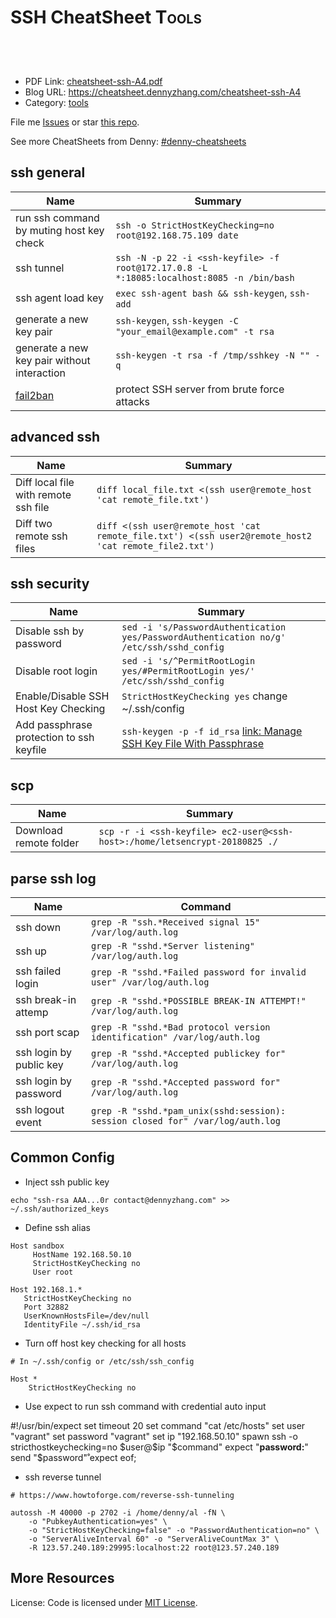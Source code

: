 * SSH CheatSheet                                               :Tools:
:PROPERTIES:
:type:     ssh
:export_file_name: cheatsheet-ssh-A4.pdf
:END:

#+BEGIN_HTML
<a href="https://github.com/dennyzhang/cheatsheet-ssh-A4"><img align="right" width="200" height="183" src="https://www.dennyzhang.com/wp-content/uploads/denny/watermark/github.png" /></a>
<div id="the whole thing" style="overflow: hidden;">
<div style="float: left; padding: 5px"> <a href="https://www.linkedin.com/in/dennyzhang001"><img src="https://www.dennyzhang.com/wp-content/uploads/sns/linkedin.png" alt="linkedin" /></a></div>
<div style="float: left; padding: 5px"><a href="https://github.com/dennyzhang"><img src="https://www.dennyzhang.com/wp-content/uploads/sns/github.png" alt="github" /></a></div>
<div style="float: left; padding: 5px"><a href="https://www.dennyzhang.com/slack" target="_blank" rel="nofollow"><img src="https://slack.dennyzhang.com/badge.svg" alt="slack"/></a></div>
</div>

<br/><br/>
<a href="http://makeapullrequest.com" target="_blank" rel="nofollow"><img src="https://img.shields.io/badge/PRs-welcome-brightgreen.svg" alt="PRs Welcome"/></a>
#+END_HTML

- PDF Link: [[https://github.com/dennyzhang/cheatsheet-ssh-A4/blob/master/cheatsheet-ssh-A4.pdf][cheatsheet-ssh-A4.pdf]]
- Blog URL: https://cheatsheet.dennyzhang.com/cheatsheet-ssh-A4
- Category: [[https://cheatsheet.dennyzhang.com/category/tools][tools]]

File me [[https://github.com/DennyZhang/cheatsheet-ssh-A4/issues][Issues]] or star [[https://github.com/DennyZhang/cheatsheet-ssh-A4][this repo]].

See more CheatSheets from Denny: [[https://github.com/topics/denny-cheatsheets][#denny-cheatsheets]]
** ssh general
| Name                                        | Summary                                                                                   |
|---------------------------------------------+-------------------------------------------------------------------------------------------|
| run ssh command by muting host key check    | =ssh -o StrictHostKeyChecking=no root@192.168.75.109 date=                                |
| ssh tunnel                                  | =ssh -N -p 22 -i <ssh-keyfile> -f root@172.17.0.8 -L *:18085:localhost:8085 -n /bin/bash= |
| ssh agent load key                          | =exec ssh-agent bash && ssh-keygen=, =ssh-add=                                            |
| generate a new key pair                     | =ssh-keygen=, =ssh-keygen -C "your_email@example.com" -t rsa=                             |
| generate a new key pair without interaction | =ssh-keygen -t rsa -f /tmp/sshkey -N "" -q=                                               |
| [[https://www.digitalocean.com/community/tutorials/how-to-protect-ssh-with-fail2ban-on-ubuntu-14-04][fail2ban]]                                    | protect SSH server from brute force attacks                                               |

** advanced ssh
| Name                                 | Summary                                                                                               |
|--------------------------------------+-------------------------------------------------------------------------------------------------------|
| Diff local file with remote ssh file | =diff local_file.txt <(ssh user@remote_host 'cat remote_file.txt')=                                   |
| Diff two remote ssh files            | =diff <(ssh user@remote_host 'cat remote_file.txt') <(ssh user2@remote_host2 'cat remote_file2.txt')= |
** ssh security
| Name                                     | Summary                                                                                  |
|------------------------------------------+------------------------------------------------------------------------------------------|
| Disable ssh by password                  | =sed -i 's/PasswordAuthentication yes/PasswordAuthentication no/g' /etc/ssh/sshd_config= |
| Disable root login                       | =sed -i 's/^PermitRootLogin yes/#PermitRootLogin yes/' /etc/ssh/sshd_config=             |
| Enable/Disable SSH Host Key Checking     | =StrictHostKeyChecking yes= change ~/.ssh/config                                         |
| Add passphrase protection to ssh keyfile | =ssh-keygen -p -f id_rsa=  [[https://www.dennyzhang.com/ssh_passphrase][link: Manage SSH Key File With Passphrase]]                     |

** scp
| Name                   | Summary                                                                     |
|------------------------+-----------------------------------------------------------------------------|
| Download remote folder | =scp -r -i <ssh-keyfile> ec2-user@<ssh-host>:/home/letsencrypt-20180825 ./= |

** parse ssh log
| Name                    | Command                                                                        |
|-------------------------+--------------------------------------------------------------------------------|
| ssh down                | =grep -R "ssh.*Received signal 15" /var/log/auth.log=                          |
| ssh up                  | =grep -R "sshd.*Server listening" /var/log/auth.log=                           |
| ssh failed login        | =grep -R "sshd.*Failed password for invalid user" /var/log/auth.log=           |
| ssh break-in attemp     | =grep -R "sshd.*POSSIBLE BREAK-IN ATTEMPT!" /var/log/auth.log=                 |
| ssh port scap           | =grep -R "sshd.*Bad protocol version identification" /var/log/auth.log=        |
| ssh login by public key | =grep -R "sshd.*Accepted publickey for" /var/log/auth.log=                     |
| ssh login by password   | =grep -R "sshd.*Accepted password for" /var/log/auth.log=                      |
| ssh logout event        | =grep -R "sshd.*pam_unix(sshd:session): session closed for" /var/log/auth.log= |
** Common Config
- Inject ssh public key
#+BEGIN_EXAMPLE
echo "ssh-rsa AAA...0r contact@dennyzhang.com" >>  ~/.ssh/authorized_keys
#+END_EXAMPLE

- Define ssh alias
#+BEGIN_EXAMPLE
Host sandbox
     HostName 192.168.50.10
     StrictHostKeyChecking no
     User root
#+END_EXAMPLE

#+BEGIN_EXAMPLE
Host 192.168.1.*
   StrictHostKeyChecking no
   Port 32882
   UserKnownHostsFile=/dev/null
   IdentityFile ~/.ssh/id_rsa
#+END_EXAMPLE

- Turn off host key checking for all hosts
#+BEGIN_EXAMPLE
# In ~/.ssh/config or /etc/ssh/ssh_config

Host *
    StrictHostKeyChecking no
#+END_EXAMPLE

- Use expect to run ssh command with credential auto input
#+begin_example exp
#!/usr/bin/expect
set timeout 20
set command "cat /etc/hosts"
set user "vagrant"
set password "vagrant"
set ip "192.168.50.10"
spawn ssh -o stricthostkeychecking=no $user@$ip "$command"
expect "*password:*"
send "$password\r"
expect eof;
#+end_example

- ssh reverse tunnel
#+BEGIN_EXAMPLE
# https://www.howtoforge.com/reverse-ssh-tunneling

autossh -M 40000 -p 2702 -i /home/denny/al -fN \
    -o "PubkeyAuthentication=yes" \
    -o "StrictHostKeyChecking=false" -o "PasswordAuthentication=no" \
    -o "ServerAliveInterval 60" -o "ServerAliveCountMax 3" \
    -R 123.57.240.189:29995:localhost:22 root@123.57.240.189
#+END_EXAMPLE
** More Resources
License: Code is licensed under [[https://www.dennyzhang.com/wp-content/mit_license.txt][MIT License]].
#+BEGIN_HTML
<a href="https://www.dennyzhang.com"><img align="right" width="201" height="268" src="https://raw.githubusercontent.com/USDevOps/mywechat-slack-group/master/images/denny_201706.png"></a>
<a href="https://www.dennyzhang.com"><img align="right" src="https://raw.githubusercontent.com/USDevOps/mywechat-slack-group/master/images/dns_small.png"></a>

<a href="https://www.linkedin.com/in/dennyzhang001"><img align="bottom" src="https://www.dennyzhang.com/wp-content/uploads/sns/linkedin.png" alt="linkedin" /></a>
<a href="https://github.com/dennyzhang"><img align="bottom"src="https://www.dennyzhang.com/wp-content/uploads/sns/github.png" alt="github" /></a>
<a href="https://www.dennyzhang.com/slack" target="_blank" rel="nofollow"><img align="bottom" src="https://slack.dennyzhang.com/badge.svg" alt="slack"/></a>
#+END_HTML
* org-mode configuration                                           :noexport:
#+STARTUP: overview customtime noalign logdone showall
#+DESCRIPTION:
#+KEYWORDS:
#+LATEX_HEADER: \usepackage[margin=0.6in]{geometry}
#+LaTeX_CLASS_OPTIONS: [8pt]
#+LATEX_HEADER: \usepackage[english]{babel}
#+LATEX_HEADER: \usepackage{lastpage}
#+LATEX_HEADER: \usepackage{fancyhdr}
#+LATEX_HEADER: \pagestyle{fancy}
#+LATEX_HEADER: \fancyhf{}
#+LATEX_HEADER: \rhead{Updated: \today}
#+LATEX_HEADER: \rfoot{\thepage\ of \pageref{LastPage}}
#+LATEX_HEADER: \lfoot{\href{https://github.com/dennyzhang/cheatsheet-ssh-A4}{GitHub: https://github.com/dennyzhang/cheatsheet-ssh-A4}}
#+LATEX_HEADER: \lhead{\href{https://cheatsheet.dennyzhang.com/cheatsheet-ssh-A4}{Blog URL: https://cheatsheet.dennyzhang.com/cheatsheet-ssh-A4}}
#+AUTHOR: Denny Zhang
#+EMAIL:  denny@dennyzhang.com
#+TAGS: noexport(n)
#+PRIORITIES: A D C
#+OPTIONS:   H:3 num:t toc:nil \n:nil @:t ::t |:t ^:t -:t f:t *:t <:t
#+OPTIONS:   TeX:t LaTeX:nil skip:nil d:nil todo:t pri:nil tags:not-in-toc
#+EXPORT_EXCLUDE_TAGS: exclude noexport
#+SEQ_TODO: TODO HALF ASSIGN | DONE BYPASS DELEGATE CANCELED DEFERRED
#+LINK_UP:
#+LINK_HOME:
* TODO [#A] Blog: Advanced Usage Of SSH                            :noexport:
** ssh -v
** [#A] Configure EC2 instance for ssh login                      :IMPORTANT:
sudo su -
sed -i 's/PermitRootLogin without-password/PermitRootLogin yes/' /etc/ssh/sshd_config
sed -i 's/^#PermitRootLogin yes/PermitRootLogin yes/' /etc/ssh/sshd_config

sed -i 's/no-port-forwarding,no-agent-forwarding.*//g'  ~/.ssh/authorized_keys

echo "ssh-rsa AAAAB3NzaC1yc2EAAAADAQABAAABAQDAwp69ZIA8Usz5EgSh5gBXKGFZBUawP8nDSgZVW6Vl/+NDhij5Eo5BePYvUaxg/5aFxrxROOyLGE9xhNBk7PP49Iz1pqO9T/QNSIiuuvQ/Xhpvb4OQfD5xr6l4t/9gLf+OYGvaFHf/xzMnc9cKzZ+azLlDHbeewu1GMI/XNFWo4VWAsH+6xM8VIpdJSaR7alJn/W6dmyRBbk0uS3Yut63jVFk4zalAzXquU0BX1ne+DLB/LW8ZanN5PWECabSi4dXYLfxC2rDhDcQdXU3MwV5b7TtR5rFoNS8IGcyHoeq5tasAtAAaD2sEzyJbllAfFsNyxNQ+Yh8935HcWqx2/T0r filebat.mark@gmail.com" >> ~/.ssh/authorized_keys

echo "ssh-rsa AAAAB3NzaC1yc2EAAAABIwAAAQEA2aRNnkifPeQIR0MtLyFZo2RSSbUVP/vrkGii3VkqNS8vcX88taO3Iv5Y0kD+4CE4qDJe75fxDXbu7IkSuqHrNb/jBrSZKY3KC8EO2lHYv3MMiwCk5rBMTRiZicOKEG2gQM/9fisXCTQamu48M75nyyU5LHptz5TnonLnum0e098JRbxL9UkdWBesEz/JO5TEhy1T0K2c6W6d+cFz0Bkz83gXLGK+KVWWHLJ7/YFd7gVj2ihM6RdSCWxrHeH9riQ8ALW1tkRF0jlsmxiAvvfaT21fmEltYAeZBUdfzgcseRSbM4b0vVp9BKatMoHEBk6pMZhp0r1A/rfH7tu4+yQfBw== root@osc-serv-01" >> ~/.ssh/authorized_keys

service ssh restart

Check with some other VM by username and pssword, not ssh keyfile
** DONE ssh-add fail: Could not open a connection to your authentication agent.
  CLOSED: [2012-01-04 Wed 11:26]
http://forum.slicehost.com/comments.php?DiscussionID=3385\\

http://funkaoshi.com/blog/could-not-open-a-connection-to-your-authentication-agent\\

exec ssh-agent bash

ssh-agent

ssh-add
*** console shot:                                                  :noexport:
#+begin_example
bash-3.2$ ssh-add /var/lib/hudson/.ssh/id_rsa
Could not open a connection to your authentication agent.
#+end_example
** TODO SSH login authentication method: publickey,gssapi-keyex,gssapi-with-mic,password
** DONE sshd出现问题: /etc/ssh/ssh_config
  CLOSED: [2013-08-23 Fri 15:10]
ServerAliveInterval 60
** DONE Server keeps asking for password after I've copied my SSH Public Key to authorized_keys: /root/ should be 700, instead of 777
  CLOSED: [2015-02-25 Wed 09:03]
http://askubuntu.com/questions/110814/server-keeps-asking-for-password-after-ive-copied-my-ssh-public-key-to-authoriz
http://serverfault.com/questions/360496/i-created-an-rsa-key-but-ssh-keeps-asking-the-password
*** /var/log/auth.log
#+BEGIN_EXAMPLE
root@fluig-id-cdn-01:~/.ssh# tail -f /var/log/auth.log
tail -f /var/log/auth.log
Feb 25 15:00:00 fluig-id-cdn-01 sshd[48492]: Authentication refused: bad ownership or modes for directory /root

Feb 25 15:00:01 fluig-id-cdn-01 CRON[48515]: pam_unix(cron:session): session opened for user root by (uid=0)
Feb 25 15:00:01 fluig-id-cdn-01 CRON[48515]: pam_unix(cron:session): session closed for user root
Feb 25 15:00:01 fluig-id-cdn-01 sudo:   nagios : TTY=unknown ; PWD=/ ; USER=root ; COMMAND=/usr/bin/python /usr/lib/nagios/plug
#+END_EXAMPLE
*** /root/ acl issue
#+BEGIN_EXAMPLE
root@fluig-id-cdn-01:~/.ssh# ls -lth / | grep 'root$'
ls -lth / | grep 'root$'
drwxrwxrwx  11 root root  4.0K Feb 25 14:50 root
root@fluig-id-cdn-01:~/.ssh# chmod 700 /root/
chmod 700 /root/
#+END_EXAMPLE
** DONE MDM-1299: After modifying ssh authorized_keys, ssh still keep asking password: wrong acl for /root/.ssh
  CLOSED: [2015-11-22 Sun 03:36]
http://totvslab.atlassian.net/browse/MDM-1299

Root cause is found: acl of /root/.ssh/ is incorrect. It must be 0700, instead of 0777.

pull request: https://github.com/TOTVS/mdmdevops/pull/5

Verified by testing
- Test app-mdm deployment for MDM-1299-ssh branch: ssh without password shall work
  http://10.165.4.67:48080/job/DockerDeployBasicCookbooks/146/console
- Test app-mdm deployment for dev branch branch: ssh without password shall not work
  http://10.165.4.67:48080/job/DockerDeployBasicCookbooks/147/console
*** useful link
http://unix.stackexchange.com/questions/36540/why-am-i-still-getting-a-password-prompt-with-ssh-with-public-key-authentication
http://askubuntu.com/questions/110814/server-keeps-asking-for-password-after-ive-copied-my-ssh-public-key-to-authoriz
http://serverfault.com/questions/396935/ssh-keys-authentication-keeps-asking-for-password
** DONE ssh tunnel: bind: Cannot assign requested address:  force the ssh client to use ipv4
  CLOSED: [2015-12-02 Wed 22:54]
http://serverfault.com/questions/444295/ssh-tunnel-bind-cannot-assign-requested-address
http://ubuntuforums.org/showthread.php?t=1387297

https://www.clearos.com/clearfoundation/social/community/ssh-port-forwarding-between-clearos-and-remote-server

The close the loop here. The answer, in this case, was to force the ssh client to use ipv4. E.g.

ssh -4 -D 8081 user@8.8.8.8

#+BEGIN_EXAMPLE
root@iZ25y7u44dnZ:~# ssh -i /home/denny/denny -N -p 10040 -f root@123.56.44.213 -L 38080:localhost:28080 -n /bin/bash
bind: Cannot assign requested address
#+END_EXAMPLE
** [#A] autossh configuration                                     :IMPORTANT:
https://www.everythingcli.org/ssh-tunnelling-for-fun-and-profit-autossh/
https://linuxaria.com/howto/permanent-ssh-tunnels-with-autossh

vim /etc/ssh/sshd_config
GatewayPorts yes

# reverse tunnel
autossh -M 29996 -i /home/denny/test -fN -o "PubkeyAuthentication=yes" -o "StrictHostKeyChecking=false" -o "PasswordAuthentication=no" -o "ServerAliveInterval 60" -o "ServerAliveCountMax 3" -R 54.179.178.214:29995:localhost:22 root@54.179.178.214

ssh -i /home/denny/test -fN -o "PubkeyAuthentication=yes" -o "StrictHostKeyChecking=false" -o "PasswordAuthentication=no" -o "ServerAliveInterval 60" -o "ServerAliveCountMax 3" -R 54.179.178.214:29995:localhost:22 root@54.179.178.214

# ssh tunnel
ssh -i /home/denny/test1 -4 -N -p 19995 -f root@123.57.240.189 -L *:48080:localhost:48080 -n /bin/bash

autossh -M 48081 -4 -p 19995 -i /home/denny/test1 -fN -o "PubkeyAuthentication=yes" -o "StrictHostKeyChecking=false" -o "PasswordAuthentication=no" -o "ServerAliveInterval 60" -o "ServerAliveCountMax 3" -L  123.57.240.189:48080:localhost:48080 root@123.57.240.189
*** web page: Aptible Blog Archives - Reverse SSH tunneling with AWS
http://aptible-archives.tumblr.com/post/56897638120/reverse-ssh-tunneling-with-aws
**** webcontent                                                    :noexport:
#+begin_example
Location: http://aptible-archives.tumblr.com/post/56897638120/reverse-ssh-tunneling-with-aws
[web-horizo]

Aptible Blog Archives

This is an archive of posts from 2013, before we moved the main Aptible blog to a shared account.

You can visit us at our main site or the current blog.

Feel free to call us at (866) 296-5003 if you have questions about HIPAA.
This is an archive of posts from 2013, before we moved the main Aptible blog to a shared account.

You can visit us at our main site or the current blog.

Feel free to call us at (866) 296-5003 if you have questions about HIPAA.

  * rss
  * archive

  * Reverse SSH tunneling with AWS

    I mostly blog about healthcare here, but I wanted to put up a quick tutorial on reverse
    tunneling for developers. There are plenty of explanations out there, but I wanted to write one
    that is simple, easy to understand, and repeatable.

    What is reverse tunneling, and why is it useful for web developers?

    SSH, or Secure Shell, is a cryptographic network protocol that allows us to set up secure
    connections between computers over an unsecure network, like the Internet. We can use it to run
    commands, forward ports, and transfer files. We can also use it to create a secure "tunnel" by
    wrapping unencrypted protocols (such as HTTP) in encryption.

    Normal tunneling forwards a port on a local machine to a port on a remote machine. Reverse
    tunneling forwards a port on a remote machine to a port on a local machine.

    This is useful because it allows us to direct third-party services and devices to a remote
    machine that is exposed to the Internet. Those requests will then be forwarded to our local
    machine. It's faster than deploying to a staging server.

    I use it mostly to check how my iPhone and iPad are displaying CSS media queries, in addition
    to the Safari Developer tools.

    How to set up a reverse tunnel

    First off, you don't have to DIY. You can use Localtunnel or Forward for this. I like setting
    up my own because it's easy, responsive, and gives me a lot of control.

    How easy is it? There are four steps:

     1. Start a server, configured to allow reverse ssh tunneling
     2. Configure our local ssh settings
     3. ?
     4. PROFIT

    Ok, the real steps:

     1. Configure and start a server
     2. Configure our local ssh settings
     3. Configure server ssh settings and reload ssh config
     4. Establish the reverse tunnel

    I'm using OS X Terminal, OpenSSH and Amazon Web Services.

    Step 1: Configure and Start a Server

    We are going to launch an EC2 instance using the AWS Management Console interface. Go into the
    EC2 Mangement Console, go under Instances, and hit the "Launch Instance" button. You should see
    the Quick Launch Wizard:

    image

      + Name your instance
      + You may need to create and download a keypair
      + I like Ubuntu Server 12.04.2 LTS

    Hit "Continue." Next, let's edit the instance details.

    image

    I just use a t1.micro. If you want something beefier, select it under the Instance Details
    radio button.

    Under Security Settings:

    image

      + Create a new Security Group
      + Call it something like "Reverse SSH Tunnel", add a description
      + Add a rule to allow access on port 22 (SSH) at source 0.0.0.0/0
      + Add another rule to allow access on port 3000 (or whatever port you want to forward traffic
        from) at source 0.0.0.0/0
      + Create the Security Group
      + Select that group and hit Save Details
      + Launch the instance

    Note that you can also launch an instance and edit the Security Group afterwards. The process
    is similar.

    Optional: Assign an Elastic IP

    When your instance launches, you will see it is assigned a default IP address, something like
    ec2-54-211-63-58.compute-1.amazonaws.com. To make that a little more manageable, and to persist
    an IP across starting/stopping an instance, let's assign an Elastic IP.

     1. Under Network & Security, go to Elastic IPs
     2. Allocate a New Address, in EC2
     3. Associate the Address with your instance

    Now when you select your instance, you should see something like this, with a nice static IP:

    image

    Step 2: Configure Local SSH Settings

    Find the *.pem key you downloaded and copy it to your ~/.ssh folder. For me this was:

    $ mv ~/Downloads/reverse-ssh-key.pem ~/.ssh

    AWS requires us to set the permissions on our key so that only the owner may read it.

    $ chmod 600 ~/.ssh/reverse-ssh-key.pem

    To avoid having to pass in a long set of parameters every time we want to open the tunnel, we
    can edit the ~/.ssh/config file to include:

    host 54.227.245.213
        user ubuntu
        StrictHostKeyChecking no
        UserKnownHostsFile /dev/null
        CheckHostIP no
        IdentityFile ~/.ssh/reverse-ssh-key.pem
        ServerAliveInterval 120

    Hit $ man ssh_config to read about these options.

      + Host is the IP address of the instance we fired up.
      + User should be whatever your OS prefers. If you use Amazon's Linux AMI, it will want you to
        log in as "ec2-user." Ubuntu will let you start a console as root, but will want you to be
        a normal user for other tasks.
      + Several options have to do with checking/managing keys. I'm ok here because we are just
        connecting to a specified IP. If you wanted to be paranoid then...you shouldn't be following
        this tutorial.
      + ServerAliveInterval pings the remote host every n seconds, to keep the connection alive.
        Not setting it will eventually result in a "Write failed: Broken pipe" error.

    Save and open a new shell window to load the new config.

    Step 3: Configure Server SSH Settings and Reload SSH Config

    Check that you can ssh into your server now:

    $ ssh 54.227.245.213

    image

    Awesome.

    Finally, we have to configure the port binding on the instance. Get into the sshd_config file
    with write access and add "GatewayPorts yes".

    ubuntu@ip-10-147-225-211:~$ sudo vim /etc/ssh/sshd_config

    image

    (In vim, arrow scroll to where you want to insert, hit "i" to insert, esc to end the insert,
    ":w" to save, ":q" to quit.)

    If you need to not bind everything on the wildcard, you can set GatewayPorts to other things.
    ($ man ssh and $ man sshd_config it.)

    Finally, reload the ssh configuration and exit the session:

    ubuntu@ip-10-147-225-211:~$ sudo reload ssh
    ubuntu@ip-10-147-225-211:~$ exit

    Step 4: Establish the Reverse Tunnel

    Now it's time for magic. Fire up a local server. I'm using port 3000. The syntax for reverse
    tunneling is:

    $ ssh -R [bind_address:]port:host:hostport address

    With GatewayPorts set to "yes" on the server, we can leave out the bind_address. So:

    $ ssh -R 3000:localhost:3000 54.227.245.213

    means that port 3000 on the remote server is to be forwarded to the given host and port on the
    local side. Remember, if you want to use a different remote port, you need to allow access in
    your EC2 Security Group settings.

    You should be able to point a web browser at the specified port on your server
    (54.227.245.213:3000 here) and interact with your development environment.

    Optional: Add an Alias

    The last thing I'm going to do is add an alias in my ~/.bashrc file:

    alias devtunnel="ssh -NR 3000:localhost:3000 54.227.245.213"

    -N runs the ssh session without executing a remote command. You can also run it with -f to send
    it to background.

    Now, after I open a new shell window, I can start a new tunnel with:

    $ devtunnel

    That's it. Enjoy.

      +
          o
          o
      + July 30, 2013 (3:20 pm)
      + #reverse tunnel
      + #ssh
      + #aws

© 2013–2016 Aptible Blog Archives [impixu][impixu]

#+end_example
** DONE remote port forwarding failed for listen port
  CLOSED: [2016-05-21 Sat 07:32]
http://bbrinck.com/post/2318562750/reverse-ssh-tunneling-easier-than-port
http://serverfault.com/questions/595323/ssh-remote-port-forwarding-failed
#+BEGIN_EXAMPLE
Note: Sometimes, when a SSH connection dies (as it will if you shut your laptop to move to another location), the port on the remote machine will stay open. If this happens, you'll see this error when you try to create the reverse tunnel:

Warning: remote port forwarding failed for listen port 3000

If this happens, you can either use a new port or do the following:

Find the process that is using port 3000 (look for the PID - you'll need to run the command with sudo to see the PIDs):
sudo netstat -anp
Kill the stale process:
kill PID
#+END_EXAMPLE
** DONE create a banner/welcome-note for SSH server: /etc/ssh/sshd_config: Banner file
   CLOSED: [2016-09-23 Fri 00:26]
https://crybit.com/create-a-banner-ssh-server/

[root@localhost ~]# vim /etc/ssh/sshd_config
-----
#Banner none
Banner /etc/ssh/welcome.txt

vim /etc/ssh/welcome.txt
** DONE SSH security – weak ciphers and mac algorithms
  CLOSED: [2017-01-23 Mon 15:07]
/etc/ssh/sshd_config: Ciphers and MACs sections
http://linux.uits.uconn.edu/2014/06/25/ssh-weak-ciphers-and-mac-algorithms/
https://www.ssh.com/manuals/server-admin/44/Ciphers_and_MACs.html
http://blog.xuite.net/magurayu/wretch/417764135-SSH+Weak+Algorithms+Supported

ssh -vvv -p 2702 root@45.33.87.74 date 2>&1 | grep cipher

arcfour
*** [#A] error message: 90317 - SSH Weak Algorithms Supported
Synopsis
The remote SSH server is configured to allow weak encryption algorithms or no algorithm at all.
Description
Nessus has detected that the remote SSH server is configured to use the Arcfour stream cipher or no cipher at all. RFC 4253 advises against using Arcfour due to an issue with weak keys.
See Also
https://tools.ietf.org/html/rfc4253#section-6.3
*** TODO 71049 - SSH Weak MAC Algorithms Enabled
Synopsis
The remote SSH server is configured to allow MD5 and 96-bit MAC algorithms.
Description
The remote SSH server is configured to allow either MD5 or 96-bit MAC algorithms, both of which are considered weak.

Note that this plugin only checks for the options of the SSH server, and it does not check for vulnerable software versions.
*** How to fix: SSH Weak Algorithms Supported
#+BEGIN_EXAMPLE
在ssh_config及sshd_config加入以下兩行

Ciphers aes256-ctr,aes192-ctr,aes128-ctr,aes256-cbc,aes192-cbc,aes128-cbc,3des-cbc
MACs hmac-sha1
#+END_EXAMPLE
*** Ciphers: The system will attempt to use the different encryption ciphers in the sequence specified on the line
https://www.ssh.com/manuals/server-admin/44/Ciphers_and_MACs.html

https://tools.ietf.org/html/rfc4253#section-6.3

An encryption algorithm and a key will be negotiated during the key
   exchange.  When encryption is in effect, the packet length, padding
   length, payload, and padding fields of each packet MUST be encrypted
   with the given algorithm.

   The encrypted data in all packets sent in one direction SHOULD be
   considered a single data stream.  For example, initialization vectors
   SHOULD be passed from the end of one packet to the beginning of the
   next packet.  All ciphers SHOULD use keys with an effective key
   length of 128 bits or more.

   The ciphers in each direction MUST run independently of each other.
   Implementations MUST allow the algorithm for each direction to be
   independently selected, if multiple algorithms are allowed by local
   policy.  In practice however, it is RECOMMENDED that the same
   algorithm be used in both directions.
*** MAC (Message Authentication Code)
The system will attempt to use the different HMAC algorithms in the sequence they are specified on the line.

https://www.ssh.com/manuals/server-admin/44/Ciphers_and_MACs.html

https://tools.ietf.org/html/rfc4253#section-6.4

6.4.  Data Integrity

   Data integrity is protected by including with each packet a MAC that
   is computed from a shared secret, packet sequence number, and the
   contents of the packet.

   The message authentication algorithm and key are negotiated during
   key exchange.  Initially, no MAC will be in effect, and its length
   MUST be zero.  After key exchange, the 'mac' for the selected MAC
   algorithm will be computed before encryption from the concatenation
   of packet data:

      mac = MAC(key, sequence_number || unencrypted_packet)

   where unencrypted_packet is the entire packet without 'mac' (the
   length fields, 'payload' and 'random padding'), and sequence_number
   is an implicit packet sequence number represented as uint32.  The
   sequence_number is initialized to zero for the first packet, and is
   incremented after every packet (regardless of whether encryption or
   MAC is in use).  It is never reset, even if keys/algorithms are
   renegotiated later.  It wraps around to zero after every 2^32
   packets.  The packet sequence_number itself is not included in the
   packet sent over the wire.

   The MAC algorithms for each direction MUST run independently, and
   implementations MUST allow choosing the algorithm independently for
   both directions.  In practice however, it is RECOMMENDED that the
   same algorithm be used in both directions.

   The value of 'mac' resulting from the MAC algorithm MUST be
   transmitted without encryption as the last part of the packet.  The
   number of 'mac' bytes depends on the algorithm chosen.
** DONE ssh security: 70658 - SSH Server CBC Mode Ciphers Enabled
   CLOSED: [2017-01-23 Mon 15:29]
https://developer.ibm.com/answers/questions/187318/faq-how-do-i-disable-cipher-block-chaining-cbc-mod.html
*** error message
70658 - SSH Server CBC Mode Ciphers Enabled	[-/+]
Synopsis
The SSH server is configured to use Cipher Block Chaining.
Description
The SSH server is configured to support Cipher Block Chaining (CBC) encryption. This may allow an attacker to recover the plaintext message from the ciphertext.

Note that this plugin only checks for the options of the SSH server and does not check for vulnerable software versions.
** DONE ssh security: hide linux OS version
  CLOSED: [2017-01-23 Mon 15:56]
http://serverfault.com/questions/216801/prevent-ssh-from-advertising-its-version-number

While it's prohibitively difficult to hide the version number of your SSH daemon, you can easily hide the linux version (Debian-3ubuntu4)

Add the following line to /etc/ssh/sshd_config

DebianBanner no

From:
#+BEGIN_EXAMPLE
debug1: Local version string SSH-2.0-OpenSSH_7.3
debug1: Remote protocol version 2.0, remote software version OpenSSH_6.6.1p1 Ubuntu-2ubuntu2.8
debug1: match: OpenSSH_6.6.1p1 Ubuntu-2ubuntu2.8 pat OpenSSH_6.6.1* compat 0x04000000
#+END_EXAMPLE

To:
#+BEGIN_EXAMPLE
debug1: Local version string SSH-2.0-OpenSSH_7.3
debug1: Remote protocol version 2.0, remote software version OpenSSH_6.6.1p1
#+END_EXAMPLE
** TODO ssh security: 10267 - SSH Server Type and Version Information
https://www.cyberciti.biz/faq/howto-ssh-server-hide-version-number-sshd_config/
OpenSSH Hide Version Number From Clients

#+BEGIN_EXAMPLE
10267 - SSH Server Type and Version Information	[-/+]
Synopsis
An SSH server is listening on this port.
Description
It is possible to obtain information about the remote SSH server by sending an empty authentication request.
#+END_EXAMPLE
** TODO ssh security: 70657 - SSH Algorithms and Languages Supported
https://www.tenable.com/plugins/index.php?view=single&id=70657
#+BEGIN_EXAMPLE
70657 - SSH Algorithms and Languages Supported	[-/+]
Synopsis
An SSH server is listening on this port.
Description
This script detects which algorithms and languages are supported by the remote service for encrypting communications.
Solution
n/a
Risk Factor
None
Plugin Information:
Publication date: 2013/10/28, Modification date: 2014/04/04
Ports
tcp/2702

Nessus negotiated the following encryption algorithm with the server : aes128-cbc

The server supports the following options for kex_algorithms :

curve25519-sha256@libssh.org
diffie-hellman-group-exchange-sha1
diffie-hellman-group-exchange-sha256
diffie-hellman-group1-sha1
diffie-hellman-group14-sha1
ecdh-sha2-nistp256
ecdh-sha2-nistp384
ecdh-sha2-nistp521

The server supports the following options for server_host_key_algorithms :

ecdsa-sha2-nistp256
ssh-dss
ssh-ed25519
ssh-rsa

The server supports the following options for encryption_algorithms_client_to_server :

3des-cbc
aes128-cbc
aes128-ctr
aes128-gcm@openssh.com
aes192-cbc
aes192-ctr
aes256-cbc
aes256-ctr
aes256-gcm@openssh.com
arcfour
arcfour128
arcfour256
blowfish-cbc
cast128-cbc
chacha20-poly1305@openssh.com
rijndael-cbc@lysator.liu.se

The server supports the following options for encryption_algorithms_server_to_client :

3des-cbc
aes128-cbc
aes128-ctr
aes128-gcm@openssh.com
aes192-cbc
aes192-ctr
aes256-cbc
aes256-ctr
aes256-gcm@openssh.com
arcfour
arcfour128
arcfour256
blowfish-cbc
cast128-cbc
chacha20-poly1305@openssh.com
rijndael-cbc@lysator.liu.se

The server supports the following options for mac_algorithms_client_to_server :

hmac-md5
hmac-md5-96
hmac-md5-96-etm@openssh.com
hmac-md5-etm@openssh.com
hmac-ripemd160
hmac-ripemd160-etm@openssh.com
hmac-ripemd160@openssh.com
hmac-sha1
hmac-sha1-96
hmac-sha1-96-etm@openssh.com
hmac-sha1-etm@openssh.com
hmac-sha2-256
hmac-sha2-256-etm@openssh.com
hmac-sha2-512
hmac-sha2-512-etm@openssh.com
umac-128-etm@openssh.com
umac-128@openssh.com
umac-64-etm@openssh.com
umac-64@openssh.com

The server supports the following options for mac_algorithms_server_to_client :

hmac-md5
hmac-md5-96
hmac-md5-96-etm@openssh.com
hmac-md5-etm@openssh.com
hmac-ripemd160
hmac-ripemd160-etm@openssh.com
hmac-ripemd160@openssh.com
hmac-sha1
hmac-sha1-96
hmac-sha1-96-etm@openssh.com
hmac-sha1-etm@openssh.com
hmac-sha2-256
hmac-sha2-256-etm@openssh.com
hmac-sha2-512
hmac-sha2-512-etm@openssh.com
umac-128-etm@openssh.com
umac-128@openssh.com
umac-64-etm@openssh.com
umac-64@openssh.com

The server supports the following options for compression_algorithms_client_to_server :

none
zlib@openssh.com

The server supports the following options for compression_algorithms_server_to_client :

none
zlib@openssh.com
#+END_EXAMPLE
** TODO ssh security: 10881 - SSH Protocol Versions Supported
#+BEGIN_EXAMPLE
	10881 - SSH Protocol Versions Supported	[-/+]
Synopsis
A SSH server is running on the remote host.
Description
This plugin determines the versions of the SSH protocol supported by the remote SSH daemon.
Solution
n/a
Risk Factor
None
Plugin Information:
Publication date: 2002/03/06, Modification date: 2013/10/21
Ports
tcp/2702
The remote SSH daemon supports the following versions of the
SSH protocol :

- 1.99
- 2.0
#+END_EXAMPLE
** DONE fail to ssh: No supported key exchange algorithms: /etc/ssh/ssh_host_rsa_key is zero length
  CLOSED: [2017-04-17 Mon 20:50]
http://serverfault.com/questions/158151/sshd-shuts-down-with-no-supported-key-exchange-algorithms-error

/etc/ssh/ssh_host_rsa_key is zero length

#+BEGIN_EXAMPLE
I ran into this problem on Fedora. Eventually I noticed:

root@wisdom:/etc/ssh# ll
total 268K
drwxr-xr-x.   2 root root     4.0K Jun 30 06:06 ./
drwxr-xr-x. 128 root root      12K Jun 30 05:15 ../
-rw-r--r--.   1 root root     237K Jun  8 23:30 moduli
-rw-r--r--.   1 root root     2.2K Jun  8 23:30 ssh_config
-rw-------.   1 root root     4.3K Jun 30 06:03 sshd_config
-rw-r-----.   1 root ssh_keys    0 Jun 27 00:46 ssh_host_ecdsa_key
-rw-r--r--.   1 root root        0 Jun 27 00:46 ssh_host_ecdsa_key.pub
-rw-r-----.   1 root ssh_keys    0 Jun 27 00:46 ssh_host_ed25519_key
-rw-r--r--.   1 root root        0 Jun 27 00:46 ssh_host_ed25519_key.pub
-rw-r-----.   1 root ssh_keys    0 Jun 27 00:46 ssh_host_rsa_key
-rw-r--r--.   1 root root        0 Jun 27 00:46 ssh_host_rsa_key.pub
The key files are zero length! I generated new key pairs and it fixed the problem:

ssh-keygen -t rsa -f /etc/ssh/ssh_host_rsa_key
ssh-keygen -t ecdsa -f /etc/ssh/ssh_host_ecdsa_key
ssh-keygen -t ed25519 -f /etc/ssh/ssh_host_ed25519_key
#+END_EXAMPLE
** DONE Show error for ssh login
  CLOSED: [2017-09-04 Mon 10:41]
https://askubuntu.com/questions/586806/aws-ec2-set-up-key-and-non-key-authentication-at-same-time
no-port-forwarding,no-agent-forwarding,no-X11-forwarding,command="echo 'Please login as the user \"ubuntu\" rather than the user \"root\".';echo;sleep 10"
* DONE SCP from one external server to another                     :noexport:
  CLOSED: [2018-01-23 Tue 10:04]
https://unix.stackexchange.com/questions/184379/scp-from-one-server-to-another-server
https://superuser.com/questions/66949/scp-from-one-external-server-to-another
* TODO ssh-copy-id                                                 :noexport:
